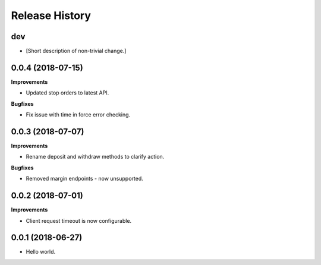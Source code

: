 .. :changelog:

Release History
---------------

dev
+++

- [Short description of non-trivial change.]

0.0.4 (2018-07-15)
++++++++++++++++++

**Improvements**

- Updated stop orders to latest API.

**Bugfixes**

- Fix issue with time in force error checking.

0.0.3 (2018-07-07)
++++++++++++++++++

**Improvements**

- Rename deposit and withdraw methods to clarify action.

**Bugfixes**

- Removed margin endpoints - now unsupported.

0.0.2 (2018-07-01)
+++++++++++++++++++

**Improvements**

- Client request timeout is now configurable.

0.0.1 (2018-06-27)
+++++++++++++++++++

- Hello world.